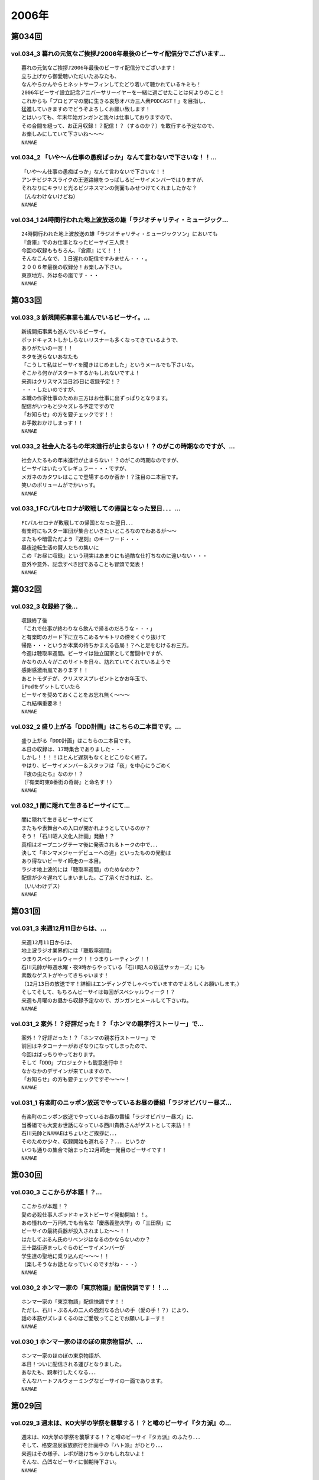 ======
2006年
======

第034回
========

vol.034_3 暮れの元気なご挨拶♪2006年最後のビーサイ配信分でございます...
---------------------------------------------------------------------------

::

   暮れの元気なご挨拶♪2006年最後のビーサイ配信分でございます！
   立ち上げから御愛聴いただいたあなたも、
   なんやらかんやらとネットサーフィンしてたどり着いて聴かれているキミも！
   2006年ビーサイ設立記念アニバーサリーイヤーを一緒に過ごせたことは何よりのこと！
   これからも「プロとアマの間に生きる哀愁オバカ三人衆PODCAST！」を目指し、
   猛進していきますのでどうぞよろしくお願い致します！
   とはいっても、年末年始ガンガンと我々は仕事しておりますので、
   その合間を縫って、お正月収録！？配信！？（するのか？）を敢行する予定なので、
   お楽しみにしていて下さいね〜〜〜
   NAMAE

vol.034_2 「いや〜ん仕事の愚痴ばっか」なんて言わないで下さいな！！...
---------------------------------------------------------------------

::

   「いや〜ん仕事の愚痴ばっか」なんて言わないで下さいな！！
   アンチビジネスライクの王道路線をつっぱしるビーサイメンバーではりますが、
   それなりにキラリと光るビジネスマンの側面もみせつけてくれましたかな？
   （んなわけないけどね）
   NAMAE

vol.034_1 24時間行われた地上波放送の雄「ラジオチャリティ・ミュージック...
---------------------------------------------------------------------------

::

   24時間行われた地上波放送の雄「ラジオチャリティ・ミュージックソン」においても
   『倉庫』でのお仕事となったビーサイ三人衆！
   今回の収録ももちろん、『倉庫』にて！！！
   そんなこんなで、１日遅れの配信ですみません・・・。
   ２００６年最後の収録分！お楽しみ下さい。
   東京地方、外は冬の嵐です・・・
   NAMAE

第033回
========

vol.033_3 新規開拓事業も進んでいるビーサイ。...
-----------------------------------------------

::

   新規開拓事業も進んでいるビーサイ。
   ポッドキャストしかしらないリスナーも多くなってきているようで、
   ありがたいの一言！！
   ネタを送らないあなたも
   「こうして私はビーサイを聞きはじめました」というメールでも下さいな。
   そこから何かがスタートするかもしれないですよ！
   来週はクリスマス当日25日に収録予定！？
   ・・・したいのですが、
   本職の作家仕事のためお三方はお仕事に出ずっぱりとなります。
   配信がいつもと少々ズレる予定ですので
   「お知らせ」の方を要チェックです！！
   お手数おかけしまっす！！
   NAMAE

vol.033_2 社会人たるもの年末進行が止まらない！？のがこの時期なのですが、...
---------------------------------------------------------------------------

::

   社会人たるもの年末進行が止まらない！？のがこの時期なのですが、
   ビーサイはいたってレギュラー・・・ですが、
   メガネのカタワレはここで登場するのか否か！？注目の二本目です。
   笑いのボリュームがでかいっす。
   NAMAE

vol.033_1 FCバルセロナが敗戦しての帰国となった翌日．．．...
-------------------------------------------------------------

::

   FCバルセロナが敗戦しての帰国となった翌日．．．
   有楽町にもスター軍団が集合といきたいところなのでわあるが〜〜
   またもや暗雲ただよう『遅刻』のキーワード・・・
   昼夜逆転生活の賢人たちの集いに
   この『お昼に収録』という現実はあまりにも過酷な仕打ちなのに違いない・・・
   意外や意外、記念すべき回であることも冒頭で発表！
   NAMAE

第032回
========

vol.032_3 収録終了後...
-----------------------

::

   収録終了後
   「これで仕事が終わりなら飲んで帰るのだろうな・・・」
   と有楽町のガード下に立ちこめるヤキトリの煙をくぐり抜けて
   帰路・・・というか本業の待ちかまえる各局！？へと足をむけるお三方。
   今週は聴取率週間。ビーサイは独立国家として奮闘中ですが、
   かなりの人々がこのサイトを日々、訪れていてくれているようで
   感謝感激雨嵐であります！！
   あとトモダチが、クリスマスプレゼントとかお年玉で、
   iPodをゲットしていたら
   ビーサイを奨めておくことをお忘れ無く〜〜〜
   これ結構重要ネ！
   NAMAE

vol.032_2 盛り上がる「DDD計画」はこちらの二本目です。...
-----------------------------------------------------------

::

   盛り上がる「DDD計画」はこちらの二本目です。
   本日の収録は、17時集合でありました・・・
   しかし！！！！ほとんど遅刻もなくとどこりなく終了。
   やはり、ビーサイメンバー＆スタッフは「夜」を中心にうごめく
   『夜の虫たち』なのか！？
   （『有楽町東8番街の奇跡』と命名す！）
   NAMAE

vol.032_1 闇に隠れて生きるビーサイにて...
-----------------------------------------

::

   闇に隠れて生きるビーサイにて
   またもや表舞台への入口が開かれようとしているのか？
   そう！「石川昭人文化人計画」発動！？
   真相はオープニングテーマ後に発表されるトークの中で．．．
   決して「ホンマメジャーデビューへの道」といったものの発動は
   あり得ないビーサイ師走の一本目。
   ラジオ地上波的には「聴取率週間」のためなのか？
   配信が少々遅れてしまいました。ご了承くだされば、と。
   （いいわけデス）
   NAMAE

第031回
========

vol.031_3 来週12月11日からは、...
-------------------------------------

::

   来週12月11日からは、
   地上波ラジオ業界的には「聴取率週間」
   つまりスペシャルウィーク！！つまりレーティング！！
   石川元帥が毎週水曜・夜9時からやっている「石川昭人の放送サッカーズ」にも
   素敵なゲストがやってきちゃいます！
   （12月13日の放送です！詳細はエンディングでしゃべっていますのでよろしくお願いします。）
   そしてそして、もちろんビーサイは毎回がスペシャルウィーク！？
   来週も月曜のお昼から収録予定なので、ガンガンとメールして下さいね。
   NAMAE

vol.031_2 案外！？好評だった！？「ホンマの親孝行ストーリー」で...
-----------------------------------------------------------------

::

   案外！？好評だった！？「ホンマの親孝行ストーリー」で
   前回はネタコーナーがおざなりになってしまったので、
   今回はばっちりやっております。
   そして「DDD」プロジェクトも鋭意進行中！
   なかなかのデザインが来ていますので、
   「お知らせ」の方も要チェックですぞ〜〜〜！
   NAMAE

vol.031_1 有楽町のニッポン放送でやっているお昼の番組「ラジオビバリー昼ズ...
---------------------------------------------------------------------------

::

   有楽町のニッポン放送でやっているお昼の番組「ラジオビバリー昼ズ」に、
   当番組でも大変お世話になっている西川貴教さんがゲストとして来訪！！
   石川元帥とNAMAEはちょいとご挨拶に．．．
   そのためか少々、収録開始も遅れる？？．．．というか
   いつも通りの集合で始まった12月師走一発目のビーサイです！
   NAMAE

第030回
========

vol.030_3 ここからが本題！？...
-------------------------------

::

   ここからが本題！？
   愛の必殺仕事人ポッドキャストビーサイ発動開始！！。
   あの憧れの一万円札でも有名な「慶應義塾大学」の「三田祭」に
   ビーサイの最終兵器が投入されました〜〜！！
   はたしてぶるん氏のリベンジはなるのかならないのか？
   三十路街道まっしぐらのビーサイメンバーが
   学生達の聖地に乗り込んだ〜〜〜！！
   （楽しそうなお話となっていくのですがね・・・）
   NAMAE

vol.030_2 ホンマ一家の「東京物語」配信快調です！！...
-----------------------------------------------------

::

   ホンマ一家の「東京物語」配信快調です！！
   ただし、石川・ぶるんの二人の強烈なる合いの手（愛の手！？）により、
   話の本筋がズレまくるのはご愛敬ってことでお願いしまーす！
   NAMAE

vol.030_1 ホンマ一家のほのぼの東京物語が、...
---------------------------------------------

::

   ホンマ一家のほのぼの東京物語が、
   本日！ついに配信される運びとなりました。
   あなたも、親孝行したくなる．．．
   そんなハートフルウォーミングなビーサイの一面であります。
   NAMAE

第029回
========

vol.029_3 週末は、KO大学の学祭を襲撃する！？と噂のビーサイ『タカ派』の...
---------------------------------------------------------------------------

::

   週末は、KO大学の学祭を襲撃する！？と噂のビーサイ『タカ派』のふたり．．．
   そして、格安温泉家族旅行を計画中の『ハト派』がひとり．．．
   来週はその様子、レポが聴けちゃうかもしれないよ！
   そんな、凸凹なビーサイに御期待下さい。
   NAMAE

vol.029_2 オフトークでは『箱根のお宿』の予算設定について、...
-------------------------------------------------------------

::

   オフトークでは『箱根のお宿』の予算設定について、
   たいして旅館についての知識もなく激論が交わされたビーサイメンバー！！
   そして、収録中もヤフオクの価格について気もそぞろなホンマさん．．．
   「正規で買う」という余地は全くなかったのでしょうか？？
   コーナーも充実の二本目です。
   NAMAE

vol.029_1 「東京タワー」のテレビ放送が終わった週明け・・・...
-------------------------------------------------------------

::

   「東京タワー」のテレビ放送が終わった週明け・・・
   もうひとつの「東京タワー」がビーサイの周りでも起こっていた・・・
   望郷、孝行、をキーワードとした涙なしには語れないストーリーが
   ホンマの口から解き放たれる。
   ホンマさんのマイクオンでこれだけしゃべくる回は珍しいかもしれません。
   激レア必至！？大好評か！？
   NAMAE

第028回
========

vol.028_3 まさに「私事」なのですが、...
---------------------------------------

::

   まさに「私事」なのですが、
   友人が、ポッドキャストをたまに聴くというので、
   この番組を勧めてみたところ．．．
   「通勤中には良い。」とお気に入りとなってくれた模様。
   ただし、通勤時間が三十分弱らしく、
   中途半端なとこころでストップとなってしまうらしいのです。
   なるほど、いろいろな状況があるのですね。
   皆さんの、そんな、番組の聴いている風景・日常も知りたいので、
   番組宛にメールくださいね。
   （ネタ募集ではないですよん）
   NAMAE

vol.028_2 月曜の昼の、世間的にはまさに「仕事始め」の...
-------------------------------------------------------

::

   月曜の昼の、世間的にはまさに「仕事始め」の
   週のしょっぱなに収録を行っているビーサイ！
   有楽町のサラリーマンの皆さんの足も速めですが、
   この倉庫スタジオの時間だけは、
   のらりひょんとした空気がいつも流れている．．．
   不思議な空間なんですよね．．．
   さ！二本目は、しっかりとコーナーやります！
   NAMAE

vol.028_1 様々な世代の方々が聴いてくださっているビーサイ。...
-------------------------------------------------------------

::

   様々な世代の方々が聴いてくださっているビーサイ。
   一本目は、お若い世代には遠いお話が展開される回かもしれませんが、
   絶対誰しもが通り抜ける道。
   どうぞ聴いてみてほしいものです。
   そう．．．ビーサイメンバーも何かと婚期な？？三十凸凹世代．．．
   そして構成作家たる宿命か．．．いろいろな意味で、
   ウェディングパーティには関わっているんです。
   そんな週末明けのお話。
   NAMAE

第027回
========

vol.027_2 「文化の秋」を満喫した！？...
---------------------------------------

::

   「文化の秋」を満喫した！？
   三人の一本目のお話はいかがでしたでしょうか？
   ワセダに来ていただいたあなたはもちろん、
   いろいろな所でこの番組を聴いていただいている
   あなたがいるからこそのビーサイ！！
   またどこかで、お顔を合わせてビーサイメンバーが登場して
   リスナーと交流できる機会があるといいですね！
   （注）
   毎回楽しみに聴いていただいているリスナーの皆さんゴメンナサイ！
   今回は、やむなき理由により二本でおしまい．．．なんです。
   今回はこれでご勘弁ということでお願いします。
   また来週もヨロシク！
   NAMAE

vol.027_1 都の西北．．．ワセダの杜に現れた「お三方」．．．...
-------------------------------------------------------------

::

   都の西北．．．ワセダの杜に現れた「お三方」．．．
   FMワセダにゲストとして招待された三人のルポ的一本目となっています。
   詳細については、私NAMAEが写真係？として撮影した、
   ワセダ大学での様子をホームページにてお知らせしておきますので、
   お楽しみに！　　
   とりあえず、ぶるん氏が緊張のあまりお腹がゆるくなったのは本当です。
   ワセダ大学教育学部の校舎のトイレに、
   打合せそっちのけでこもっておりました．．．
   NAMAE

第026回
========

vol.026_3 収録前．．．...
-------------------------

::

   収録前．．．
   「週刊ベースボール」の読者投稿コーナーが熱いと語るぶるんぶるん氏．．．
   ハガキ職人としての血が騒ぎだしたと
   意味のわからないことを口走られていました。
   ネタコーナーとなると若きころのあの情熱が
   押さえられなくなるらしいのですが．．．
   （いやはや通好みのおもしろコーナーですよ．．．）
   NAMAE

vol.026_2 とても「社長」のトークとは思えないビーサイ・・・...
-------------------------------------------------------------

::

   とても「社長」のトークとは思えないビーサイ・・・
   これを御上の人間が聴いていないことを願うばかりですな。
   そんなビーサイ初の「公開」イベントが
   早稲田祭にどっぷりおんぶにだっこで開催されます。
   今週末の三連休まんなかもっこり土曜日ですからね！
   正直、このギョーカイの人間のカタスミで生きている我々．．．
   なんだかかんだ言って「観客動員」だけは気になるばかりなんです！！！
   是非、冷やかしに来てもらいたいので、
   今週末は高田馬場でビーサイと握手だぜぇ〜〜〜
   11月4日ですぞ。ページ左のお知らせもチェックだ！
   中高生はもちろん、イイオトナも参加可能、
   出入り自由なのが大学の学園祭のいいところだから、
   学校見物がてら来てみたら！？
   NAMAE

vol.026_1 10月も末にはいり、月曜の明るいうちの収録が板についてきた我ら...
---------------------------------------------------------------------------

::

   10月も末にはいり、月曜の明るいうちの収録が板についてきた我らがビーサイ。
   そんなあ、冒頭はなにかと毎回毎回行われている「重大発表」がありますので
   お聴き逃しなく！（何かと重大にしたがるSaga．．．）
   そして、二本目は早稲田祭にカンするお知らせもあるから続けて聴いてちょーだいね！↑
   NAMAE

第025回
========

vol.025_3 本日ビックカメラに行ったら、...
-----------------------------------------

::

   本日ビックカメラに行ったら、
   「PODCASTを簡単に作れる」というアップルコンピューターの広告が．．．
   うーん、市井の皆さんが同じ土俵に上がって来るということかとシミジミ。
   そうはいってもセミプロ！？しゃべり手集団として、
   楽しいPODCASTをお届けしたいものです。
   PODCAST戦国時代を生きぬく方法を日々模索しているビーサイです。
   NAMAE

vol.025_2 日本最大の学園祭「早稲田祭」に参加のサークル、...
-----------------------------------------------------------

::

   日本最大の学園祭「早稲田祭」に参加のサークル、
   「FM・WASEDA」からゲストとしてお呼びがかかった、
   我等がビーサイメンバー。
   さあリスナー諸氏っ！
   ．．．特にお三方の動きのあるところを見たことがないチミは、
   行ってみることをオススメする。
   （というか来てねっ！お休みだし．．．）
   情報は番組冒頭とお知らせをチェックしてちょーだい！！
   NAMAE

vol.025_1 雨の有楽町に、またしても遅刻気味にお三方が登場．．．...
-----------------------------------------------------------------

::

   雨の有楽町に、またしても遅刻気味にお三方が登場．．．
   ホンマ先生は「モンテディオ山形」のスタジアムマフラー
   （タオル？）を巻いて堂々の入場。
   今回は25回目の配信のビーサイ。
   普通、ラジオ番組だと、特別番組とかで半年に一回くらいはお休みだとか、
   パーソナリティが夏休みをとったりするものなのですが．．．
   当番組は一切のお休みなし！！
   これからもガンガンにレギュラー配信していきますので、
   どーぞよろしくお願い致します。
   （あ、ディレクターのワタクシは休みましたが．．．）
   NAMAE

第024回
========

vol.024_3 というわけで、詳細はまたお知らせしますが、...
-------------------------------------------------------

::

   というわけで、詳細はまたお知らせしますが、
   『早稲田祭』の『FMワセダ』というサークルに招待されました
   我らがビーサイ。　　リスナーのみんな！
   大学生、大人はもちろん、中学生・高校生のキミも
   良い機会なので、大学の学園祭に行ってみるのもい〜んじゃない？
   みんな早稲田の杜に来て、お三方に「元気」をくださいな。
   NAMAE

vol.024_2 「高田馬場でボクと握手！」...
---------------------------------------

::

   「高田馬場でボクと握手！」
   こちら二本目もビッグなお知らせあり？？
   冒頭を聴くと、三人衆と握手できる可能性がある、かも！？
   別にしたかねぇよ＜＜ってあーた．．．
   収録中．．．締め切りに追われ、
   パソコン片手のホンマさん．．．マイクに対する集中力は全くありませんねぇ〜〜
   NAMAE

vol.024_1 10月14日。改編期も乗り切り…...
---------------------------------------------

::

   10月14日。改編期も乗り切り…
   と言う間にラジオ業界的にはスペシャルウィーク！
   と、まったくもって
   ビーサイの収録日も固定できない日々が続いております！
   収録の様子と配信のタイミングに微妙なズレが生じていますが、
   ご勘弁くださいね！
   
   ↓ちょっとお知らせ〜〜〜〜
   
   『AMラヂオ1242ニッポン放送』水曜夜9時から、地上波で放送開始！
   『水曜イシカワアキヒトの「放送サッカーズ」』
   10月18日の放送はこちらもスペシャルバージョン。
   遠くのヒトもなんとか周波数合わせて聴いてちょーだいね！
   放送終盤には、このビーサイ収録をやっている、
   倉庫スタヂオ近く、交通会館前にてエンディングを行うんです。
   足を運べるヒトは来てみてはいかが？
   JR有楽町駅の目の前ですよ〜〜〜
   NANAE

第023回
========

vol.023_3 実は、とある訪問者の前でこの収録は行われた．．．...
-------------------------------------------------------------

::

   実は、とある訪問者の前でこの収録は行われた．．．
   この詳細は次回の収録分に報告することになるのですが、
   このビーサイもちょっとは季節モノらしいことをしようとしていることは確か！！
   発表できることになり次第お知らせするので、
   次回のビーサイも首を長くして配信開始を待っていてね！
   NAMAE

vol.023_2 モンテディオ山形サポを自認するホンマ氏のケータイストラップはや...
---------------------------------------------------------------------------

::

   モンテディオ山形サポを自認するホンマ氏のケータイストラップはやはり、
   モンテディオモデルだった．．．
   そんなホンマさんはやはり本日も遅刻．．．
   いったい全員がビシッと揃って時間キッカリで始まることはあるのだろうか、
   この番組わ・・・・
   NAMAE

vol.023_1 あえて言わせていただこう！！...
-----------------------------------------

::

   あえて言わせていただこう！！
   これは『ブルマン収録』つまり、
   本来お休みにあるはずの祝日月曜に行われる、
   ブルーな月曜の収録であることを！！！！！！！
   それはさておきある意味、全国ネットの？？この番組。
   石川元帥の民放地上波放送を聴いてくれた方も
   たくさんいてくれたようで、ありがたい話しですよ。
   ワタクシからは、是非とも友人へのクチコミでこちらはもちろん、
   地上波の番組も応援してもらいたい。
   それがビーサイの隆盛存続にもかかわるのだから。（←たぶん）
   聴けない地方の人はゴメンナサイ！
   NAMAE

第022回
========

vol.022_3 ここにきてこの組み合わせがとっても新鮮。...
-----------------------------------------------------

::

   ここにきてこの組み合わせがとっても新鮮。
   ある意味、スワッピングレイディオ。
   改編期ということでお許しを。（改編期というイイワケばっか！！）
   なにわともあれ、この倉庫スタジオの目と鼻の先でやる、
   石川大将の地上波放送。是非是非聴いてくださいませ。
   感想は、ビーサイ・・・と地上波にももちろん送ってね！！
   あと、オトモダチに勧めてほしーの。
   たくさんのヒトにドッチも聴いてほしーの。
   NAMAE

vol.022_2 レギュラーシーズンが押し迫る九月末・・・...
-----------------------------------------------------

::

   レギュラーシーズンが押し迫る九月末・・・
   野球ニートがここにきて本性をむき出しにして、
   当番組に牙を剥きやがりました！！！！
   そんな中、ニッポン放送のフクダＤが差し入れを・・・。
   あんパンをチャージして元気なお三方なんですが・・・
   NAMAE

vol.022_1 改編期につき、まことに勝手ながら、...
-----------------------------------------------

::

   改編期につき、まことに勝手ながら、
   9月30日・土曜日に収録させていただいております。
   土曜の夕方というゴールデンな時間に倉庫スタジヲに集合…
   それだけでナニなのに…遅刻…
   ビーサイを聴いている学生諸君は、遅刻すると、
   先生に怒られたりとペナルティがそれなりにあると思いますが、
   当番組の「ゆるふわ感」はお察しの通り。
   誰が怒るでもなく、ま、とにかく集合具合が悪いのですよ。
   そんないいわけじみたオープニングか。
   NAMAE

第021回
========

vol.021_3 ワタクシも目にしました「こしょたんブログ」！！！...
-------------------------------------------------------------

::

   ワタクシも目にしました「こしょたんブログ」！！！
   まさにスピンアウト作品ですな。
   そして注意！なのですが…放送業界的には改編期…。
   そして石川元帥自らが『総務省』に認可された、
   地上波のパーソナリティに抜擢！
   というわけで、収録スケジュール＆配信スケジュールが、
   非常に流動的になっております。
   詳しくは『お知らせ』のページをご覧下さい。
   ビーサイがいつもの生活のリズムになっていたらごめんなさ〜い。
   秋もますますパワーアップ！？していくビーサイにご期待下さい…
   NAMAE

vol.021_2 そんなこって、...
---------------------------

::

   そんなこって、
   二本目配信分でやっとこそさネタコーナーに突入！！
   …本日も空調の止まったビルヂングの中でしゃべくる三人ですが、
   やっとこさうだるような暑さからも解放されたようで、
   小休止を入れることもなく収録は順調！？に進んだのでありました。
   NAMAE

vol.021_1 『多忙！？』のためなのか、...
---------------------------------------

::

   『多忙！？』のためなのか、
   前回、自らのトークのキレのなさを詫びた石川元帥…
   今回はその原因となったオシゴトのお話です。
   ワタクシNAMAEも参加させていただいたオシゴトだったのですが、
   なかなかのものでしたので話は長くなるのでした…
   NAMAE

第020回
========

vol.020_3 『幸せの黄色いハンカチ』作戦遂行か！？...
---------------------------------------------------

::

   『幸せの黄色いハンカチ』作戦遂行か！？
   揺れるハニカム・ビーサイファミリー。
   そうそう、放送業界的な改編シーズン。
   我々のスケジュールの変動も少々ありまして・・・
   （勝手でゴメンナサイ）
   もしかしたら収録時間の変更が行われる可能性が大です。
   配信時間の変更（！？）もお知らせしていきますので、
   これからもご愛顧の程、よろしくお願いします。
   ＮＡＭＡＥ

vol.020_2 ビーサイ収録終わりには、吉野家の牛丼は完売の知らせが！！...
---------------------------------------------------------------------

::

   ビーサイ収録終わりには、吉野家の牛丼は完売の知らせが！！
   有楽町は大騒ぎでしたよ！！
   （その近くで収録をやってるのですよ〜〜〜）
   石川サンのしゃべくりがかなりつっぱしている感じがありますが
   その理由は来週の収録で明かになりますので
   そちらもオタノシミニ・・・
   ＮＡＭＡＥ

vol.020_1 三十路男三人が、祝日の有楽町に集合。...
-------------------------------------------------

::

   三十路男三人が、祝日の有楽町に集合。
   石川元帥・・・ちょっとお疲れぎみなのか、
   壊れ気味のオープニングトークとなっています。
   地上波での番組もこのテイストでいくのか！？
   ＮＡＭＡＥ

第019回
========

vol.019_3 三本目の後半は、...
-----------------------------

::

   三本目の後半は、
   『バック．トゥ．ザ．フューチャー　ぶるんスペシャル』となっています。
   実家のある三田近辺での1997年起きた『東京事変』がぶるんの
   口から今発せられる。かなりの私小説っぷりです。
   秋といえば学園祭・・・秋のビーサイも要注目！
   NAMAE

vol.019_2 はいっ！必聴です！！超重大なお知らせがあります！！...
---------------------------------------------------------------

::

   はいっ！必聴です！！超重大なお知らせがあります！！
   放送業界的な九月から十月にかけてのこのシーズン・・・いろ
   いろあるのです！！
   ますますの応援をお願いしたい内容となっています。
   NAMAE

vol.019_1 秋の気配も漂う有楽町・・・しかしビーサイ収録スタジオは今...
---------------------------------------------------------------------

::

   秋の気配も漂う有楽町・・・しかしビーサイ収録スタジオは今
   年一番！？の熱波が襲う猛暑！（本当に暑い！）
   そして、そのスタジオの外には公私共々あつーい、あまーい人
   生を送っている田野ディレクターが！
   NAMAE

第018回
========

vol.018_3 水面下の動きとはまさにこれのことなのか。そして、その水面...
---------------------------------------------------------------------

::

   水面下の動きとはまさにこれのことなのか。そして、その水面
   下の動きが、既知となったとき人々は慌てふためき、暴走・・
   ・そして絶望（！？）。なんとも遠い目をした三人の姿がスタ
   ジオのガラス越しに悲しげにさえみえる。
   普段は、明日を見ないで生きている三人が、明日を見てしまっ
   ている．．．そんなリアルライフがそこにはあった。
   ・・・・・・・・・・・・・・・・・・・・・・・・・・・
   おいっ！リスナーのみんな！こんな、みぢめな三人にどうか救
   いのメールをお待ちしています。そして、少々、取り乱した収
   録になったことをお詫びせねばならない・・・そんな9月一発
   目の収録のことだった。
   考えてみると、ティーンズのリスナーのみんなからすると「知
   らねぇよ！」の一言につきる回であったな！
   NAMAE

vol.018_2 『いつまでも続く夏だと思っていた・・・2006サマー』...
-------------------------------------------------------------------

::

   『いつまでも続く夏だと思っていた・・・2006サマー』
   オレ達の今のこの心情！？純情な感情をどう表現したらよいの
   か！？そんなトークが、オフマイクでは繰り出される．．．
   複調整室にも、よどんだ空気がなぜか流れ続けている。
   ↑こういう状況って、30歳前後の独身貴族たちに起こりうるリ
   アルなシチュエーションであり、社会学的にみても非常に貴重
   なプログラムであると言えよう。
   ためいきが多めです。
   NAMAE

vol.018_1 収録前に交わされた通信記録より抜粋↓...
-------------------------------------------------

::

   収録前に交わされた通信記録より抜粋↓
   生江『石川さん、今どこっすか・・・あのぅ〜〜』
   石川『生江．．．おまえの言わんとしていることはワカッテイ
   　　　ル．．．』
   生江『そうですか．．．ちなみにメガネの二人はまだこのこと
   　　　を知りません．．．』
   石川『そうか。。。とりあえずオレの到着を待て！』
   緊急の様相でビッグバイクを一路有楽町へ走らせる石川．．．
   そして〜〜〜〜〜
   いつもどおり、軽く遅刻気味に開始されたビーサイ収録。
   本日のオープニングは、有楽町を襲った極々プライベートなお
   話に戦慄を覚えた三十♂たちの挽歌である。
   内容的には、ある意味雑誌「AERA」によく特集されているよう
   な状況がここにはある。
   メガネコンビは、石川元帥から発せられるサプライズ発言に抗
   うことなくサプライズするのであった・・・
   NAMAE

第017回
========

vol.017_3 新コーナー発足しました！...
-------------------------------------

::

   新コーナー発足しました！
   日テレ『24時間TV』の勢いをひきずりつつ
   前回呼び込みました「こしょたんブログ」
   こちらがスタート。
   あくまでも『こしょたん』ですからね！　あしからず・・・
   NAMAE

vol.017_2 『あっっっ！モンテディオのシャツを忘れてきた〜〜！』...
-----------------------------------------------------------------

::

   『あっっっ！モンテディオのシャツを忘れてきた〜〜！』
   スタジオに来るなり叫び声を上げるホンマ！・・・・・
   しかし、そんなにコスチュームについて気にしているのは
   当の本人だけだったようであり・・・
   NAMAE

vol.017_1 三人の勇敢なるしゃべり手と、...
-----------------------------------------

::

   三人の勇敢なるしゃべり手と、
   へっぽこディレクター一人でひっそりと有楽町の片隅で
   収録が行われているビーサイ・・・激しいトークバトルが
   繰り広げられるこのスタジオにとある驚異がせまりつつあったとは！？
   それまで滑らかだったぶるん氏の口ぶりが一瞬凍り付くその瞬間が
   後半に訪れます。必聴です。
   NAMAE

第016回
========

vol.016_3 はっ！注目の「新コーナー」が始まってしまう予感！...
-------------------------------------------------------------

::

   はっ！注目の「新コーナー」が始まってしまう予感！
   ある意味、音声ブログである当番組が、
   本家ブログの達人に果敢にも挑んでいく番組。
   コーナー名は特に注意が必要なので、
   耳をこらして聴いてみてほしい必須の三本目です。
   NAMAE

vol.016_2 弊社のスタジオで収録をしているビーサイ。...
-----------------------------------------------------

::

   弊社のスタジオで収録をしているビーサイ。
   夜になると、ビルヂング（有楽町界隈のビルはこのような発音が多い）の
   空調が落とされるため非常に暑くなるは言わずもがな。
   水分補給の重要なこの季節、
   ぶるんサンは弊社の無料ドリンク（主に粗茶）を多量に飲み、
   その卓越したしゃべりに磨きをかけていることを覚えていてほしい。
   NAMAE

vol.016_1 メガネ・・・駒大苫小牧の本間選手のメガネ姿に、...
-----------------------------------------------------------

::

   メガネ・・・駒大苫小牧の本間選手のメガネ姿に、
   当番組のホンマ選手を重ね、
   早稲田実業の優勝談義に花が咲いた月曜日。
   有楽町では号外が配られ、
   爽やかな球児達の夏の終わりが告げられたのとは、
   コレっぽち！も関係なく収録が行われた。
   NAMAE

第015回
========

vol.015_3 世間は、お盆休みの帰省ラッシュなのですね。...
-------------------------------------------------------

::

   世間は、お盆休みの帰省ラッシュなのですね。
   自動車の中でラジオや音楽を聴いている人も多いはず・・・
   ポッドキャストを車内のFMトランスミッタで
   電波を飛ばして聴いている人なんているのかな？
   NAMAEはそうやってクルマの中でポッドキャストを、
   聴いてみたりしているのですが、
   皆さんいかがなもんでしょうか？
   そんな中、三本目が実行です。
   いつも週末を利用してメールを書いていただいている
   リスナーの皆さんにはご迷惑をおかけしますがご勘弁！！
   NAMAE

vol.015_2 おいおいそりゃ〜〜買いすぎのパンかいな！？...
-------------------------------------------------------

::

   おいおいそりゃ〜〜買いすぎのパンかいな！？
   実家がパン屋のぶるん氏からすれば
   なんてことのない量であるが
   そんなたくさんのパンを夕食にと買い込んだホンマ・・・
   放送卓の上はメールと食いきれぬパンに
   覆われた状態で収録は続いたのでした。
   NAMAE

vol.015_1 『♪下北以上原宿未満』『♪友達以上恋人未満』ならぬ...
---------------------------------------------------------------

::

   『♪下北以上原宿未満』『♪友達以上恋人未満』ならぬ
   『バイト以上お仕事未満』で行なっている我らがビーサイ。
   スケジュールの隙間をぬって集合したお三方。
   東京地方が豪雨にみまわれ花火大会も中止となった、
   土曜の深夜にひっそりと収録は実行された・・・
   そしてそして、歓喜のTシャツのお披露目が行われ、
   試着談義に花が咲いたのだった。　
   NAMAE

第014回
========

vol.014_4 もはやレギュラーなのかの第四部。...
---------------------------------------------

::

   もはやレギュラーなのかの第四部。
   ワタクシゴトから見えるリスナーの赤裸々な日々。そして、ツ
   ナガッテいる感じ・・・隣にいる輩がビーサイリスナー・・・
   そんな現実があるんだぁとスタッフ共々驚嘆の毎日毎週です。
   富士山土産の当選者発表もあるよ〜〜〜〜
   NAMAE

vol.014_3 「最近の天気はタオルケットがカラカラに干せて気持ちいいん...
---------------------------------------------------------------------

::

   「最近の天気はタオルケットがカラカラに干せて気持ちいいん
   っすよねぇ〜〜〜」収録のさなかはそんな小さな幸せを漏らし
   ているホンマ氏・・・
   もっと大きな幸せをつかみたい！？そんなビーサイでは、各方
   面からの実行作戦の結果がきている・・・だが、あくまでも洒
   落のわかるハイレベルな作戦を実行することを祈るものです。
   家に帰るまでが遠足ですから。
   NAMAE

vol.014_2 『アゲアゲTシャツ』は順次発送中。この夏のモテシャツ間違...
---------------------------------------------------------------------

::

   『アゲアゲTシャツ』は順次発送中。この夏のモテシャツ間違
   いなしのこのアイテムを少なからず着ていただける当番組は幸
   せもんです・・・
   二部はひたすらネタネタの暑いパートとなっています。
   NAMAE

vol.014_1 酷暑の中で行われたビーサイ収録・・・...
-------------------------------------------------

::

   酷暑の中で行われたビーサイ収録・・・
   相も変わらずモンテディオスタイルで現れるホンマ・・・
   まだまだ一部昇格への道はビーサイともども遠そうである。
   そんなさなか、メディア露出の薄いことで有名な！？
   この三人の中心人物が再びメディア露出することになるらしいっ！？
   大発表であります！！
   NAMAE

第013回
========

vol.013_4 あらららっ！？四本目に突入！...
-----------------------------------------

::

   あらららっ！？四本目に突入！
   いつもここまでご愛顧下さる方々！ありがとうございます！
   『ワタクシゴト』では、
   たくさんのいわゆるフツーのお便りを募集中。
   ネタコーナーのようで全くそうでありませんので、
   「こんなトコロで」「こんな仕事をしながら」
   「こんな通勤通学風景の中」聴いてるよぉ〜〜
   ・・・といったフツーのよもやま話でよいので
   番組までメール下さいなぁ。
   メールロストヴァージンは是非ともビーサイでぇ！！
   NAMAE

vol.013_3 リスナーの組織だった再編成が遂行されようとしている...
---------------------------------------------------------------

::

   リスナーの組織だった再編成が遂行されようとしている
   ビーサイ・・・！？
   石川『元帥』の指令が今宵も有楽町の
   ガード下のみに響き渡ります！！
   空調が切れる真夜中はもはや、
   熱帯雨林でのサヴァイヴァル作戦。そんな雰囲気です。
   たしかに男三人は暑い！
   でも．．．ちなみに、ディレクター生江のいる部屋は、
   機材を守るためなのか！？クーラーが効いて涼しいのです。
   NAMAE

vol.013_2 本当のCMも入りまして、...
-------------------------------------

::

   本当のCMも入りまして、
   身を引き締めていこうと誓った三人がっ集合！
   アゲアゲの夏を送るリスナーからも暑いメールが
   たくさん打ち寄せられています。
   もちろん本日のホンマさんのユニフォームも
   「はえぬき」で！
   （モンテディオ山形のレプリカユニです。）
   NAMAE

vol.013_1 大変遅くなりました！八月一発目のUPです！！...
---------------------------------------------------------

::

   大変遅くなりました！八月一発目のUPです！！
   梅雨明けの関東・・・
   気合いの富士山登山は決行されたのか否か！？
   その真相にせまる渾身の一本目でございます。
   モンテディオ（山の神様）は微笑んでくれたのでしょうか・・・
   そしてそして！今まで『CMのCM』と呼ばれる、
   CM・スポンサー募集に新たな展開が！
   中身を聴いてご確認を〜〜
   NAMAE

第012回
========

vol.012_4 あっ！はみだし作家純情派！...
---------------------------------------

::

   あっ！はみだし作家純情派！
   思わずでてしまいました4本目！
   溜まりにたまった『ワタクシゴト』をたっぷりと。
   意外や真面目な、お三方の一面に、
   一目惚れ必至であります！
   次回は、ちょっとアップが遅れるけど、
   待っていてくださいね！
   NAMAE

vol.012_3 何っ！？最近はアップルのサイトに、...
-----------------------------------------------

::

   何っ！？最近はアップルのサイトに、
   レビューが反映されていないというきな臭い噂・・・
   それでもありがたいことに、この番組に対するレビューは
   押し寄せてまいります！！
   遊撃隊の各方面からの報告に、
   元帥以下みな満足しているご様子です。
   ただ、無血作戦であることは言うまでもないので、
   笑える報告を待っているぞ！
   NAMAE

vol.012_2 ホンマ先生の今日のユニフォームは、...
-----------------------------------------------

::

   ホンマ先生の今日のユニフォームは、
   「モンテディオ山形」であるのは言うまでもない…。
   しかも、現行モデルユニを予約しているという噂。
   どこまでも、『はえぬき』なパーソナリティである。
   第二部は、たっぷりとコーナーいきまっせ〜〜
   NAMAE

vol.012_1 野球の祭典「オールスターゲーム」を観戦してきた、...
-------------------------------------------------------------

::

   野球の祭典「オールスターゲーム」を観戦してきた、
   ホンマ＆ぶるんの必聴ルポからスタート！！
   まさに、前半戦を終えビーサイも後半戦に突入し、
   夏のアゲアゲTシャツの販売状況が上むきであるなど、
   まさに走りつづけようとしているビーサイ軍団・・・
   そして、昨今のランキング圏外問題からの
   全面展開を目指すべく彼らが足を向けたのは、
   「フジヤマ」であった・・・
   （本当の山です。富士急ハイランドでわないよ。）
   NAMAE

第011回
========

vol.011_3 女子大生の前でも恥ずかしげもなく、シーモネータを繰り出すっ！！...
---------------------------------------------------------------------------

::

   女子大生の前でも恥ずかしげもなく、シーモネータを繰り出すっ！！
   そんな番組も夏のイベント開催をもくろんだりしておるわけです。
   （いわゆる『イベ』ですかねぇ！？うーん…デンジャラス！！）
   みなさんからもそんな夏の『イベ』に対する意見をまってるんでよろしくっ！
   NAMAE

vol.011_2 『素人の、素人による、素人のためのプログラム』...
-----------------------------------------------------------

::

   『素人の、素人による、素人のためのプログラム』
   そうそれがビーサイ。
   （しゃべりの素人・・・ノーギャラだから・・・）
   そんな、夏バテ寸前の暑苦しい番組に、新しい涼風が吹き込まれることに！
   そうゲスト！ＧＵＥＳＴです。
   さあ、そのゲストとは『冴えている』のか『冴えない…』のか・・・
   いわずもがな・・・
   「休みの日は何しているんですか？」そんな質問が飛び交うわけもなく、
   収録はセクハラまがいに続きました。
   ご来訪、ご協力ありがとうございました…
   まさに『あなたがいるからビーサイド』。
   NAMAE

vol.011_1 「海の日」まっさかり！...
-----------------------------------

::

   「海の日」まっさかり！
   そんな中、陸の孤島・サウンドマン倉庫スタジオ
   （正式名称：マンゴースタジオ）からお送りする、
   しこたま生ぬるいプログラム・ビーサイ。
   今週も男達の汗を感じる魂の放送をお届け。
   そんな、面々ですがそれなりにレジャー活動は送っておるようですよ。
   あっ！そしてそして「アゲアゲＴシャツプロジェクト」の詳細が
   やっとこそさ本編でも登場！！聴きのがせないっすよ！！
   NAMAE

第010回
========

vol.010_3 今回はホンマ先生のばっくれもなく、...
-----------------------------------------------

::

   今回はホンマ先生のばっくれもなく、
   平和的に3本目をお送りしておりますビーサイ。
   各地で、あの「襲撃作戦」が決行されている模様であり、
   各地の構成員からのルポが大量に届いている・・・
   なんと内部者からの貴重なご意見も頂き、
   職業・年齢を問わず聴いてくれているリスナーに感謝感激雨嵐！
   （でも、人道的にいきましょうね〜〜.）
   NAMAE

vol.010_2 夕方になると空調の切れる倉庫スタジオから...
-----------------------------------------------------

::

   夕方になると空調の切れる倉庫スタジオから
   お送りする二本目。
   オフィスビルなんですよっ！！
   が、しかしスタジオでは、『三丁目の夕日』よろしく、
   扇風機が導入されました！！
   これでお三方のトークも一安心。偉大な家電ですよ。
   まあ、少しでも涼んでもらえればと思いますが、
   相変わらずの暑苦しい三人のトークで、
   初夏をお楽しみ頂ければと思います。
   おっと、夏といえば「Tシャツ」。
   すんごい発表があるので、
   こちらのHPを参照しながらどうぞ聴い下さいね。
   NAMAE

vol.010_1 丸々一ヶ月のワールドカップ三昧。...
---------------------------------------------

::

   丸々一ヶ月のワールドカップ三昧。
   ホンマ先生のサッカーたとえもこれで終わり！？…な、
   イタリア優勝が決まった日に収録しております。
   そして『恥ずかしながら帰ってきました。』こと、
   私NAMAEのお土産と、どうしようもなくだるいレポートも
   ありますのでボリューム下げずにどうぞ聴いてくださいませ〜〜
   NAMAE

第009回
========

vol.009_4 ひとり少ない状態ながら“延長戦”突入!!...
-----------------------------------------------------

::

   ひとり少ない状態ながら“延長戦”突入!!
   『カスタマーレビュー』の続きに『私事』と、
   ２人になって、メールと言う名のシュートを連発する石川とぶるん!!
   超攻撃的なフォーメーションで「５部までやるか!?」との発言も!!
   ビーサイ初の２時間バージョン！

vol.009_3 ホンマが一発レッドカードで退場し、...
-----------------------------------------------

::

   ホンマが一発レッドカードで退場し、
   ひとり少ない状態で苦戦の試合運びとなった“ビーサイJAPAN”!!
   しかし、ホンマが抜けてからの方が、トークのパスがよく回るようになり、
   むしろホンマが、番組にとってのロナウドだったコトが発覚!!
   ホンマ不要論噴出!?

vol.009_2 収録中、またしても電源を切り忘れたホンマのケータイにナゾの電話...
---------------------------------------------------------------------------

::

   収録中、またしても電源を切り忘れたホンマのケータイにナゾの電話が!?
   収録中だというのに、スタジオから出て電話に出てみると、その声の主は…。
   さらに電話が終わったかと思うと、
   いそいそと荷物をまとめ始めるホンマ…。
   まさか、ホンマ…!?

vol.009_1 ロナウドばりに激太りし、...
-------------------------------------

::

   ロナウドばりに激太りし、
   前回の収録終了後から３週間のダイエットに入った石川。
   はたして１週間で、その成果は？
   食べたい物を満足に食べられない石川のイライラの標的は、
   番組をサボってドイツにW杯を観に行ったディレクター生江に!!
   ドイツに生(?)電話を敢行!!

第008回
========

vol.008_3 『嫌アイドル』．．．全国の女子高生リスナーから...
-----------------------------------------------------------

::

   『嫌アイドル』．．．全国の女子高生リスナーから
   応募が殺到！！
   一体、ビーサイアイドルは誕生するのか！？
   夏の『ビーサイフェス』（仮題）に関する呼びかけもあるので、
   あなたからのメール待ってます！
   特に地方で聴いているチミ達の意見が聴きたいっす。
   NAMAE

vol.008_2 ホンマ先生の『黄金の喉』が崩壊の危機に直面！...
---------------------------------------------------------

::

   ホンマ先生の『黄金の喉』が崩壊の危機に直面！
   マイクの前でも伊達ではないアゲアゲトークは、彼の喉を日々痛めつけている．．．（らしい。）
   『ガラスの十代』ならぬ『ガラスの喉を持つ三十路』たちが今日もお送りする。
   あ、ちなみに全く本編では触れられていないけど、ホンマ先生はもちろん『モンテディオ山形』の
   ユニを着込んでいます．．．山形で聴いている同郷のキミ！エールを送ってくれ！
   アゲアゲ大作戦の詳細報告も各部隊から打電があったのでそちらもひっそりと聞き耳を
   立ててもらいたい。
   NAMAE

vol.008_1 新規開拓事業に燃えるビーサイ！...
-------------------------------------------

::

   新規開拓事業に燃えるビーサイ！
   本日も、焼き鳥の匂いが漂う有楽町スタジアムに、
   夢の中盤！？三人が登場です！！
   全国的寝不足の昨今ですが、
   このビーサイにも影響がないわけではなかった．．．。
   NAMAE

第007回
========

vol.007_3 アップルコンピューターあっての当番組ではあるが、...
-------------------------------------------------------------

::

   アップルコンピューターあっての当番組ではあるが、
   そのウラウラをとるまさに「激ウラ」作戦が、
   始まろうとしているのか。
   その秘密作戦とは一体…
   パーソナリティ石川の陽動に煽られる、
   静かなる戦士たちへ告ぐ、魂の三本目。
   もちろん汗だくだく。（つゆだくスタジオ！）
   NAMAE

vol.007_2 なんと湿度80％！...
-------------------------------

::

   なんと湿度80％！
   「ジョホールバルの奇跡」はここでも起こるのか！？
   休日のオフィスビルをなめてもらっては困る…
   前例のない高温多湿の中で行われた今回の試合（×）。
   汗だくのお三方は無尽蔵のスタミナでしゃべくります。
   「嫌アイドル」の登場なるか！？
   にわかにかっきずくアイドル市場。
   NAMAE

vol.007_1 決戦当日は毎度の登場なのか！？...
-------------------------------------------

::

   決戦当日は毎度の登場なのか！？
   実のところクロアチア戦を控えた日曜に収録を行った今回の放送…
   もちろんサッカーネタから入るわけもなく三人はスタート！
   ホンマさんはモンテディオ山形のTシャツです。
   （中身ではあえて意図的に触れていないけどね。）
   そしてそして、今後のビーサイの方向性を占う、
   「新規事業」のお知らせもあるので心して聴くように！
   リアクションまってます！！！
   NAMAE

第006回
========

vol.006_3 「嫌われアイドルデビュー計画」に、やっぱりあの女がしゃしゃり出...
---------------------------------------------------------------------------

::

   「嫌われアイドルデビュー計画」に、やっぱりあの女がしゃしゃり出てくる(笑)ものの、
   思わぬ横槍が!!第３部は、女の嫉妬と憎悪が渦巻く『こんなアイドルはイヤだ』と『私事』！
   エンディングで、北海道土産プレゼントの大抽選会もアリ!!

vol.006_2 このところリスナーの身の回りの意外な人も聴いていることが発覚し...
---------------------------------------------------------------------------

::

   このところリスナーの身の回りの意外な人も聴いていることが発覚しているこの番組！
   実は、どうやら石川の○○も聴いている…っぽいため、石川がやたら下ネタを警戒!!
   アゲアゲＴシャツプロジェクトも絶好調!!デザインの締め切りは６月末まで！

vol.006_1 ホンマの“生き様”に石川が激ギレ!?ホンマの知られざる食生活が...
---------------------------------------------------------------------------

::

   ホンマの“生き様”に石川が激ギレ!?ホンマの知られざる食生活が明らかに！
   さらに、石川の対談が掲載された『別注カドカワ』が「安い」か「高い」かで、
   石川・ホンマが押し問答!!全体的に「カネで口論」になっている最低の30分！(笑)

第005回
========

vol.005_3 ほんとーに久々の「私事！」のコーナー（ま、世間的に言うふつおた...
---------------------------------------------------------------------------

::

   ほんとーに久々の「私事！」のコーナー（ま、世間的に言うふつおた＝ふつうのお便り、です）を敢行！
   実はこのビーサイを中心に意外な「輪WA」が生まれていることが今回、判明する！
   NAMAE

vol.005_2 ネタコーナーおてんこもりの第二部！...
-----------------------------------------------

::

   ネタコーナーおてんこもりの第二部！
   いつのまにやら！？最初からなのかの三部構成。
   メールの束に埋もれて読みまくります！
   そして、今日はホンマの「あの」重い口がやっと開かれる一場面も！？
   三十路は違うなぁ。
   NAMAE

vol.005_1 まさに放浪パーソナリティの石川サンの旅番組と化した当番組！？...
-------------------------------------------------------------------------

::

   まさに放浪パーソナリティの石川サンの旅番組と化した当番組！？
   みちのく一人旅どころではない、「グレートジャーニー」の
   一部始終をお聴き下さい．．．
   あ、ホンマサン30歳ハッピバースディ．．．　　　　　　
   NAMAE

第004回
========

vol.004_3 『レビュー』コーナーの野球ネタメールに石川が大爆笑！...
-----------------------------------------------------------------

::

   『レビュー』コーナーの野球ネタメールに石川が大爆笑！
   エンディングでは地方限定キティちゃんと“アナル米”プレゼントの大抽選会実施。
   …にも関わらず、収録終了直後に、驚愕の事実発！
   詳しくは、www.be-side.jpをチェック！！

vol.004_2 “アゲアゲTシャツ”製作に向け心強いメールが!!...
-------------------------------------------------------------

::

   “アゲアゲTシャツ”製作に向け心強いメールが!!
   暴走するホンマに、石川＆ぶるんが「○○ばいいのに…」を連発！
   ついに３人が決裂か!?『アイドル』コーナーでは、今週もメールを大量紹介！
   『レビュー』のコーナーでは、石川が、またしてもリスナーに腹黒いゲリラ作戦を指示！

vol.004_1 “言葉の地回り”こと石川の因縁の矛先が、ついにディレクター･生...
---------------------------------------------------------------------------

::

   “言葉の地回り”こと石川の因縁の矛先が、ついにディレクター･生江に！
   石川激怒の生江の衝撃の告白とは…!?
   第一回で話題となった『別冊カドカワ』の
   “西川vs石川対談”の第一稿が上がってきたものの、
   それを読んだ石川の顔色は“SAMURAI BLUE”に！
   混沌の第４回第１部！

第003回
========

vol.003_03 第３回のダウンロード＆写真は、どんどん下にスクロール!!...
--------------------------------------------------------------------

::

   第３回のダウンロード＆写真は、どんどん下にスクロール!!
   絶好調コーナー「こんなアイドルは嫌だ！」ぶるんサン、タイトルコールは若干気合い入れ気味、アゲアゲです。シモネタになると、ホンマ先生が存在を消す瞬間があるのでそこは必聴！
   本当に消しています。でも暗がりにいるのですよ。忘れないで下さいね．．．
   キティちゃんの当選者発表は最後にありますよ〜〜 NAMAE（この番組のせいで『出世払い』が不可能になりそうです。）

vol.003_02 『あなたがいるからBE-SIDE！』（どっかで．．．）...
------------------------------------------------------------------

::

   『あなたがいるからBE-SIDE！』（どっかで．．．）
   そんなわけで、猛烈リスナーに支えられる当番組！そんな中から、やんごとなき存在「フランス貴族」と「神」！に出会ったパーソナリティ２人。その出会いはインパクト「大」でありました。コーナーもいっちゃってます。 NAMAE

vol.003_01 「とうとう見つけたよ．．．スピードの向こう側ってやつをさ．．．...
-----------------------------------------------------------------------------

::

   「とうとう見つけたよ．．．スピードの向こう側ってやつをさ．．．」BYぶるん。先週の収録終了後・・・限定解除の我らが誇れる石川サンとぶるんサンを乗せたビッグバイクは一路、西を目指し彼らは「疾風（かぜ）」となった。あれれ、先週は結構雨気味だったよね！スリッピーだから安全運転ですぞ！もはや旅番組なのか？待望の第三回目でございます。 NAMAE

第002回
========

vol.002_3 3本目は伝統の!?『私事』（←普通のお便り『ふつおた』のことで...
---------------------------------------------------------------------------

::

   3本目は伝統の!?『私事』（←普通のお便り『ふつおた』のことです）から…あなたからのメールで支えられている三人なんです。
   そして、2回目収録終了後、石川ぶるんはいずこかへとバイクでかっとんで消えていきました。来週のおしゃべりはちょっとスペシャルですよ！
   なお、この1本ずつ連日UP方式についてのご感想もお待ちしています。あなたはどのような時間、どのようなところでこの番組を聴いているのでしょうか？いつごろダウンロードしてます？とっても興味があるのですよ〜〜　D・生江

vol.002_2 おまたせの2本目。エンジン始動開始後初のコーナーが再出発だ！！...
---------------------------------------------------------------------------

::

   おまたせの2本目。エンジン始動開始後初のコーナーが再出発だ！！18禁レイディオ!?をアッピールすべく少々暴走気味なところはご愛敬ということで……メガネの下のほほがほんのり赤い……　明日は3本目アゲアゲですぞ！　D・生江

vol.002_1 日本代表が決定して盛り上がる街並みを背に、ここは東京有楽町ガー...
----------------------------------------------------------------------------

::

   日本代表が決定して盛り上がる街並みを背に、ここは東京有楽町ガード下の片隅…。
   歓喜の1回目を受けて、にやりと笑う三人がまたもや集結。まだまだ新しいスタジオの水に慣れないせいか、ぎこちないですがご勘弁を！もうすぐ慣れてきますんで！今回から早速の3本構成。新コーナーもやります。
   なお、おっかなびっくりのサーバーアップなので、BE-SIDEは連日アップアゲアゲ方式をとりあえず採用します。2本目は明日アゲアゲ！…です。
   サイトでは収録風景から先に見れちゃうからみんなじらされちゃってたかな？じらしのテクですよ（笑）　D・生江

* 石川さん、ぶるんさんこの収録終わりで石川さんのバイクにニケツしてリスナーに会いに
* 石川「(我々が事故ったらビーサイの収録はホンマさん)一人ですよ！一人で『アゲアゲでいきましょうよ〜』とか言うんだよ」

第001回
========

vol.001 『お、お願い！恥ずかしいから明かりは消して…』BYホンマ。...
-----------------------------------------------------------------------

::

   『お、お願い！恥ずかしいから明かりは消して…』BYホンマ。
   そんな ほの暗い有楽町の片隅の
   とあるスタジオで収録された、記念すべき第1回目。
   30分で収めるはずが早くもタイムオーバー！！
   そうそう新コーナーも始まるよ。

* 記念すべきビーサイ1回目の配信
* 早速 :term:`生江` さんおよび :term:`マンゴースタジオ` に文句。石川「倉庫じゃねえかよここ！」

  * スタジオにマイクが2本しかなくて、1本追加している。ぶるん「僕のだけ…細いです」
* :term:`おっさん` もいるよ
* ホンマさんお茶ばっかり飲んでる

